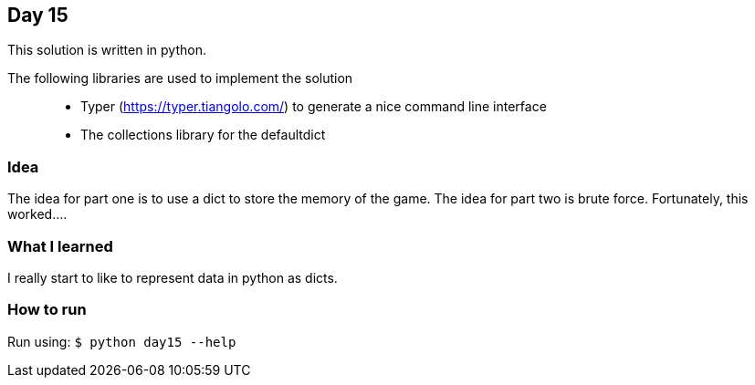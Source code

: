 == Day 15

This solution is written in python.

The following libraries are used to implement the solution::
* Typer (https://typer.tiangolo.com/) to generate a nice command line interface
* The collections library for the defaultdict

=== Idea

The idea for part one is to use a dict to store the memory of the game. 
The idea for part two is brute force. Fortunately, this worked....

=== What I learned

I really start to like to represent data in python as dicts.

=== How to run

Run using:
`$ python day15 --help`
